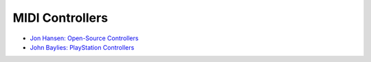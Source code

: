 MIDI Controllers
================

- `Jon Hansen: Open-Source Controllers <http://jonhansenmusic.net/spacetuba>`_

- `John Baylies: PlayStation Controllers <http://forums.chisham.com/viewtopic.php?f=2&t=97516&p=712669#p712669>`_

